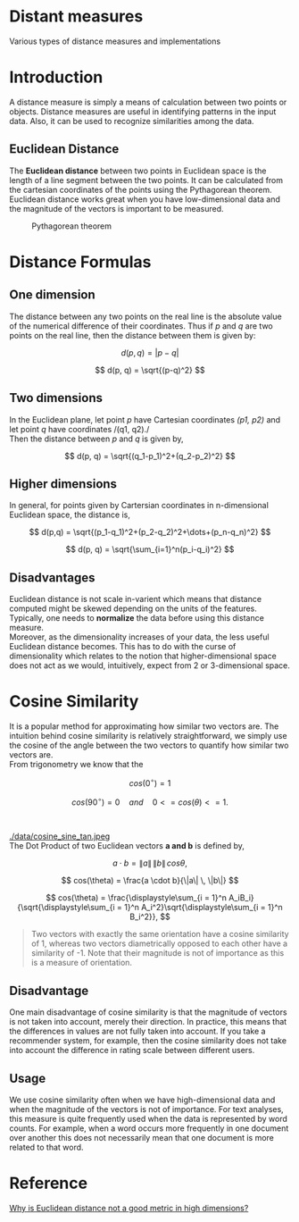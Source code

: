 * Distant measures
  :PROPERTIES:
  :CUSTOM_ID: distant-measures
  :END:

Various types of distance measures and implementations

* Introduction
  :PROPERTIES:
  :CUSTOM_ID: introduction
  :END:

A distance measure is simply a means of calculation between two points
or objects. Distance measures are useful in identifying patterns in the
input data. Also, it can be used to recognize similarities among the
data.

** Euclidean Distance
   :PROPERTIES:
   :CUSTOM_ID: euclidean-distance
   :END:

The *Euclidean distance* between two points in Euclidean space is the
length of a line segment between the two points. It can be calculated
from the cartesian coordinates of the points using the Pythagorean
theorem. Euclidean distance works great when you have low-dimensional
data and the magnitude of the vectors is important to be measured.\\

#+CAPTION: Pythagorean theorem
#+NAME:   fig:Pythagorean theorem
#+ATTR_HTML: :width 80
[[./data/pythagorean.png]]

* Distance Formulas
  :PROPERTIES:
  :CUSTOM_ID: distance-formulas
  :END:

** One dimension
   :PROPERTIES:
   :CUSTOM_ID: one-dimension
   :END:

The distance between any two points on the real line is the absolute
value of the numerical difference of their coordinates. Thus if /p/ and
/q/ are two points on the real line, then the distance between them is
given by:

$$
d(p, q) = |p -q|
$$

$$
d(p, q) = \sqrt{(p-q)^2}
$$

** Two dimensions
   :PROPERTIES:
   :CUSTOM_ID: two-dimensions
   :END:

In the Euclidean plane, let point /p/ have Cartesian coordinates /(p1,
p2)/ and let point /q/ have coordinates /(q1, q2)./\\
Then the distance between /p/ and /q/ is given by,

$$
d(p, q) = \sqrt{(q_1-p_1)^2+(q_2-p_2)^2}
$$

** Higher dimensions
   :PROPERTIES:
   :CUSTOM_ID: higher-dimensions
   :END:

In general, for points given by Cartersian coordinates in n-dimensional
Euclidean space, the distance is,

$$
d(p,q) = \sqrt{(p_1-q_1)^2+(p_2-q_2)^2+\dots+(p_n-q_n)^2}
$$

$$
d(p, q) = \sqrt{\sum_{i=1}^n(p_i-q_i)^2}
$$

** Disadvantages
   :PROPERTIES:
   :CUSTOM_ID: disadvantages
   :END:

Euclidean distance is not scale in-varient which means that distance
computed might be skewed depending on the units of the features.
Typically, one needs to *normalize* the data before using this distance
measure.\\
Moreover, as the dimensionality increases of your data, the less useful
Euclidean distance becomes. This has to do with the curse of
dimensionality which relates to the notion that higher-dimensional space
does not act as we would, intuitively, expect from 2 or 3-dimensional
space.

* Cosine Similarity
  :PROPERTIES:
  :CUSTOM_ID: cosine-similarity
  :END:

It is a popular method for approximating how similar two vectors are.
The intuition behind cosine similarity is relatively straightforward, we
simply use the cosine of the angle between the two vectors to quantify
how similar two vectors are.\\
From trigonometry we know that the

$$
cos(0^{\circ}) = 1
$$

$$
cos(90^\circ) = 0 \quad and \quad 0 <= cos(\theta) <= 1.
$$

#+CAPTION: Sine and Cosine Wave
#+NAME:   fig:Sine and Cosine Wave
#+ATTR_HTML: :width 80
[[./data/sine-cosine.png]] \\

#+CAPTION: Trigonometry
#+NAME:   fig:Trigonometry
#+ATTR_HTML: :width 80
[[./data/cosine_sine_tan.jpeg ]]\\
The Dot Product of two Euclidean vectors *a and b* is defined by,

$$
a \cdot b = \|a\| \, \|b\| \, cos \theta,
$$

$$
cos(\theta) = \frac{a \cdot b}{\|a\| \, \|b\|}
$$

$$
cos(\theta) = \frac{\displaystyle\sum_{i = 1}^n A_iB_i}{\sqrt{\displaystyle\sum_{i = 1}^n A_i^2}\sqrt{\displaystyle\sum_{i = 1}^n B_i^2}},
$$

#+BEGIN_QUOTE
  Two vectors with exactly the same orientation have a cosine similarity
  of 1, whereas two vectors diametrically opposed to each other have a
  similarity of -1. Note that their magnitude is not of importance as
  this is a measure of orientation.
#+END_QUOTE

** Disadvantage
   :PROPERTIES:
   :CUSTOM_ID: disadvantage
   :END:

One main disadvantage of cosine similarity is that the magnitude of
vectors is not taken into account, merely their direction. In practice,
this means that the differences in values are not fully taken into
account. If you take a recommender system, for example, then the cosine
similarity does not take into account the difference in rating scale
between different users.

** Usage
   :PROPERTIES:
   :CUSTOM_ID: usage
   :END:

We use cosine similarity often when we have high-dimensional data and
when the magnitude of the vectors is not of importance. For text
analyses, this measure is quite frequently used when the data is
represented by word counts. For example, when a word occurs more
frequently in one document over another this does not necessarily mean
that one document is more related to that word.

* Reference
  :PROPERTIES:
  :CUSTOM_ID: reference
  :END:

[[https://stats.stackexchange.com/questions/99171/why-is-euclidean-distance-not-a-good-metric-in-high-dimensions][Why is Euclidean distance not a good metric in high dimensions?]]

